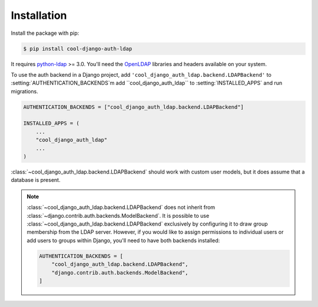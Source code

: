 Installation
============

Install the package with pip:

.. code-block:: sh

    $ pip install cool-django-auth-ldap

It requires `python-ldap`_ >= 3.0. You'll need the `OpenLDAP`_ libraries and
headers available on your system.

To use the auth backend in a Django project, add
``'cool_django_auth_ldap.backend.LDAPBackend'`` to
:setting:`AUTHENTICATION_BACKENDS`m add ``cool_django_auth_ldap`` to
:setting:`INSTALLED_APPS` and run migrations.

.. code-block:: python

    AUTHENTICATION_BACKENDS = ["cool_django_auth_ldap.backend.LDAPBackend"]

    INSTALLED_APPS = (
        ...
        "cool_django_auth_ldap"
        ...
    )

:class:`~cool_django_auth_ldap.backend.LDAPBackend` should work with custom user
models, but it does assume that a database is present.

.. note::

    :class:`~cool_django_auth_ldap.backend.LDAPBackend` does not inherit from
    :class:`~django.contrib.auth.backends.ModelBackend`. It is possible to use
    :class:`~cool_django_auth_ldap.backend.LDAPBackend` exclusively by configuring
    it to draw group membership from the LDAP server. However, if you would
    like to assign permissions to individual users or add users to groups
    within Django, you'll need to have both backends installed:

    .. code-block:: python

        AUTHENTICATION_BACKENDS = [
            "cool_django_auth_ldap.backend.LDAPBackend",
            "django.contrib.auth.backends.ModelBackend",
        ]


.. _`python-ldap`: https://pypi.org/project/python-ldap/
.. _`OpenLDAP`: https://www.openldap.org/
